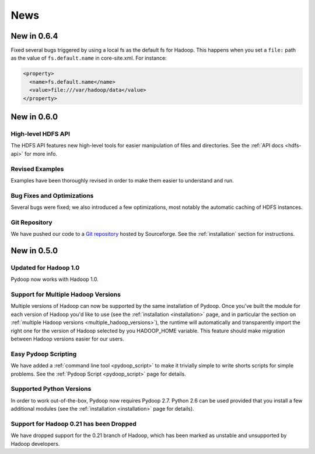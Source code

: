 .. _news:

News
====

New in 0.6.4
------------

Fixed several bugs triggered by using a local fs as the default fs for
Hadoop.  This happens when you set a ``file:`` path as the value of
``fs.default.name`` in core-site.xml.  For instance:

.. code-block:: xml

  <property>
    <name>fs.default.name</name>
    <value>file:///var/hadoop/data</value>
  </property>


New in 0.6.0
------------

High-level HDFS API
+++++++++++++++++++

The HDFS API features new high-level tools for easier manipulation of
files and directories. See the :ref:`API docs <hdfs-api>` for more
info.

Revised Examples
++++++++++++++++

Examples have been thoroughly revised in order to make them easier to
understand and run.

Bug Fixes and Optimizations
+++++++++++++++++++++++++++

Several bugs were fixed; we also introduced a few optimizations, most
notably the automatic caching of HDFS instances.

Git Repository
++++++++++++++

We have pushed our code to a `Git repository
<http://pydoop.git.sourceforge.net/git/gitweb.cgi?p=pydoop/pydoop>`_
hosted by Sourceforge.  See the :ref:`installation` section for
instructions.


New in 0.5.0
------------

Updated for Hadoop 1.0
++++++++++++++++++++++

Pydoop now works with Hadoop 1.0.

Support for Multiple Hadoop Versions
++++++++++++++++++++++++++++++++++++++

Multiple versions of Hadoop can now be supported by the same installation of 
Pydoop.  Once you've built the module for each version of Hadoop you'd like to
use (see the :ref:`installation <installation>` page, and in particular the
section on :ref:`multiple Hadoop versions <multiple_hadoop_versions>`), the 
runtime will automatically and transparently import the right one for the 
version of Hadoop selected by you HADOOP_HOME variable.  This feature should 
make migration between Hadoop versions easier for our users.

Easy Pydoop Scripting
+++++++++++++++++++++

We have added a :ref:`command line tool <pydoop_script>` to make it
trivially simple to write shorts scripts for simple problems.  See the
:ref:`Pydoop Script <pydoop_script>` page for details.

Supported Python Versions
+++++++++++++++++++++++++

In order to work out-of-the-box, Pydoop now requires Pydoop 2.7.
Python 2.6 can be used provided that you install a few additional
modules (see the :ref:`installation <installation>` page for details).

Support for Hadoop 0.21 has been Dropped
++++++++++++++++++++++++++++++++++++++++

We have dropped support for the 0.21 branch of Hadoop, which has been
marked as unstable and unsupported by Hadoop developers.
